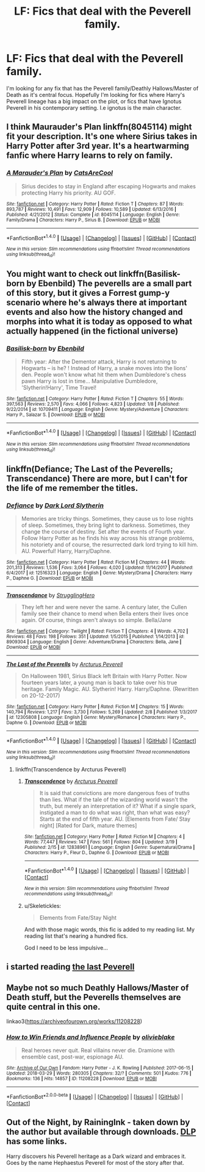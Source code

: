 #+TITLE: LF: Fics that deal with the Peverell family.

* LF: Fics that deal with the Peverell family.
:PROPERTIES:
:Author: Duvkav1
:Score: 32
:DateUnix: 1522550683.0
:DateShort: 2018-Apr-01
:FlairText: Request
:END:
I'm looking for any fix that has the Peverell family/Deathly Hallows/Master of Death as it's central focus. Hopefully I'm looking for fics where Harry's Peverell lineage has a big impact on the plot, or fics that have Ignotus Peverell in his contemporary setting. I.e ignotus is the main character.


** I think Maurauder's Plan linkffn(8045114) might fit your description. It's one where Sirius takes in Harry Potter after 3rd year. It's a heartwarming fanfic where Harry learns to rely on family.
:PROPERTIES:
:Author: Mr_MotU
:Score: 4
:DateUnix: 1522572684.0
:DateShort: 2018-Apr-01
:END:

*** [[http://www.fanfiction.net/s/8045114/1/][*/A Marauder's Plan/*]] by [[https://www.fanfiction.net/u/3926884/CatsAreCool][/CatsAreCool/]]

#+begin_quote
  Sirius decides to stay in England after escaping Hogwarts and makes protecting Harry his priority. AU GOF.
#+end_quote

^{/Site/: [[http://www.fanfiction.net/][fanfiction.net]] *|* /Category/: Harry Potter *|* /Rated/: Fiction T *|* /Chapters/: 87 *|* /Words/: 893,787 *|* /Reviews/: 10,491 *|* /Favs/: 12,909 *|* /Follows/: 10,589 *|* /Updated/: 6/13/2016 *|* /Published/: 4/21/2012 *|* /Status/: Complete *|* /id/: 8045114 *|* /Language/: English *|* /Genre/: Family/Drama *|* /Characters/: Harry P., Sirius B. *|* /Download/: [[http://www.ff2ebook.com/old/ffn-bot/index.php?id=8045114&source=ff&filetype=epub][EPUB]] or [[http://www.ff2ebook.com/old/ffn-bot/index.php?id=8045114&source=ff&filetype=mobi][MOBI]]}

--------------

*FanfictionBot*^{1.4.0} *|* [[[https://github.com/tusing/reddit-ffn-bot/wiki/Usage][Usage]]] | [[[https://github.com/tusing/reddit-ffn-bot/wiki/Changelog][Changelog]]] | [[[https://github.com/tusing/reddit-ffn-bot/issues/][Issues]]] | [[[https://github.com/tusing/reddit-ffn-bot/][GitHub]]] | [[[https://www.reddit.com/message/compose?to=tusing][Contact]]]

^{/New in this version: Slim recommendations using/ ffnbot!slim! /Thread recommendations using/ linksub(thread_id)!}
:PROPERTIES:
:Author: FanfictionBot
:Score: 4
:DateUnix: 1522572730.0
:DateShort: 2018-Apr-01
:END:


** You might want to check out linkffn(Basilisk-born by Ebenbild) The peverells are a small part of this story, but it gives a Forrest gump-y scenario where he's always there at important events and also how the history changed and morphs into what it is today as opposed to what actually happened (in the fictional universe)
:PROPERTIES:
:Author: shillecce
:Score: 3
:DateUnix: 1522573846.0
:DateShort: 2018-Apr-01
:END:

*** [[http://www.fanfiction.net/s/10709411/1/][*/Basilisk-born/*]] by [[https://www.fanfiction.net/u/4707996/Ebenbild][/Ebenbild/]]

#+begin_quote
  Fifth year: After the Dementor attack, Harry is not returning to Hogwarts -- is he? ! Instead of Harry, a snake moves into the lions' den. People won't know what hit them when Dumbledore's chess pawn Harry is lost in time... Manipulative Dumbledore, 'Slytherin!Harry', Time Travel!
#+end_quote

^{/Site/: [[http://www.fanfiction.net/][fanfiction.net]] *|* /Category/: Harry Potter *|* /Rated/: Fiction T *|* /Chapters/: 55 *|* /Words/: 397,563 *|* /Reviews/: 2,570 *|* /Favs/: 4,066 *|* /Follows/: 4,823 *|* /Updated/: 1/8 *|* /Published/: 9/22/2014 *|* /id/: 10709411 *|* /Language/: English *|* /Genre/: Mystery/Adventure *|* /Characters/: Harry P., Salazar S. *|* /Download/: [[http://www.ff2ebook.com/old/ffn-bot/index.php?id=10709411&source=ff&filetype=epub][EPUB]] or [[http://www.ff2ebook.com/old/ffn-bot/index.php?id=10709411&source=ff&filetype=mobi][MOBI]]}

--------------

*FanfictionBot*^{1.4.0} *|* [[[https://github.com/tusing/reddit-ffn-bot/wiki/Usage][Usage]]] | [[[https://github.com/tusing/reddit-ffn-bot/wiki/Changelog][Changelog]]] | [[[https://github.com/tusing/reddit-ffn-bot/issues/][Issues]]] | [[[https://github.com/tusing/reddit-ffn-bot/][GitHub]]] | [[[https://www.reddit.com/message/compose?to=tusing][Contact]]]

^{/New in this version: Slim recommendations using/ ffnbot!slim! /Thread recommendations using/ linksub(thread_id)!}
:PROPERTIES:
:Author: FanfictionBot
:Score: 3
:DateUnix: 1522573873.0
:DateShort: 2018-Apr-01
:END:


** linkffn(Defiance; The Last of the Peverells; Transcendance) There are more, but I can't for the life of me remember the titles.
:PROPERTIES:
:Author: nauze18
:Score: 3
:DateUnix: 1522602048.0
:DateShort: 2018-Apr-01
:END:

*** [[http://www.fanfiction.net/s/12516323/1/][*/Defiance/*]] by [[https://www.fanfiction.net/u/8526641/Dark-Lord-Slytherin][/Dark Lord Slytherin/]]

#+begin_quote
  Memories are tricky things. Sometimes, they cause us to lose nights of sleep. Sometimes, they bring light to darkness. Sometimes, they change the course of destiny. Set after the events of Fourth year. Follow Harry Potter as he finds his way across his strange problems, his notoriety and of course, the resurrected dark lord trying to kill him. AU. Powerful! Harry, Harry/Daphne.
#+end_quote

^{/Site/: [[http://www.fanfiction.net/][fanfiction.net]] *|* /Category/: Harry Potter *|* /Rated/: Fiction M *|* /Chapters/: 44 *|* /Words/: 201,313 *|* /Reviews/: 1,536 *|* /Favs/: 3,064 *|* /Follows/: 4,020 *|* /Updated/: 11/14/2017 *|* /Published/: 6/4/2017 *|* /id/: 12516323 *|* /Language/: English *|* /Genre/: Mystery/Drama *|* /Characters/: Harry P., Daphne G. *|* /Download/: [[http://www.ff2ebook.com/old/ffn-bot/index.php?id=12516323&source=ff&filetype=epub][EPUB]] or [[http://www.ff2ebook.com/old/ffn-bot/index.php?id=12516323&source=ff&filetype=mobi][MOBI]]}

--------------

[[http://www.fanfiction.net/s/8909304/1/][*/Transcendance/*]] by [[https://www.fanfiction.net/u/606149/StrugglingHero][/StrugglingHero/]]

#+begin_quote
  They left her and were never the same. A century later, the Cullen family see their chance to mend when Bella enters their lives once again. Of course, things aren't always so simple. Bella/Jane
#+end_quote

^{/Site/: [[http://www.fanfiction.net/][fanfiction.net]] *|* /Category/: Twilight *|* /Rated/: Fiction T *|* /Chapters/: 4 *|* /Words/: 4,702 *|* /Reviews/: 48 *|* /Favs/: 198 *|* /Follows/: 351 *|* /Updated/: 1/5/2015 *|* /Published/: 1/14/2013 *|* /id/: 8909304 *|* /Language/: English *|* /Genre/: Adventure/Drama *|* /Characters/: Bella, Jane *|* /Download/: [[http://www.ff2ebook.com/old/ffn-bot/index.php?id=8909304&source=ff&filetype=epub][EPUB]] or [[http://www.ff2ebook.com/old/ffn-bot/index.php?id=8909304&source=ff&filetype=mobi][MOBI]]}

--------------

[[http://www.fanfiction.net/s/12305808/1/][*/The Last of the Peverells/*]] by [[https://www.fanfiction.net/u/7045998/Arcturus-Peverell][/Arcturus Peverell/]]

#+begin_quote
  On Halloween 1981, Sirius Black left Britain with Harry Potter. Now fourteen years later, a young man is back to take over his true heritage. Family Magic. AU. Slytherin! Harry. Harry/Daphne. (Rewritten on 20-12-2017)
#+end_quote

^{/Site/: [[http://www.fanfiction.net/][fanfiction.net]] *|* /Category/: Harry Potter *|* /Rated/: Fiction M *|* /Chapters/: 15 *|* /Words/: 140,794 *|* /Reviews/: 1,217 *|* /Favs/: 3,730 *|* /Follows/: 5,269 *|* /Updated/: 2/8 *|* /Published/: 1/3/2017 *|* /id/: 12305808 *|* /Language/: English *|* /Genre/: Mystery/Romance *|* /Characters/: Harry P., Daphne G. *|* /Download/: [[http://www.ff2ebook.com/old/ffn-bot/index.php?id=12305808&source=ff&filetype=epub][EPUB]] or [[http://www.ff2ebook.com/old/ffn-bot/index.php?id=12305808&source=ff&filetype=mobi][MOBI]]}

--------------

*FanfictionBot*^{1.4.0} *|* [[[https://github.com/tusing/reddit-ffn-bot/wiki/Usage][Usage]]] | [[[https://github.com/tusing/reddit-ffn-bot/wiki/Changelog][Changelog]]] | [[[https://github.com/tusing/reddit-ffn-bot/issues/][Issues]]] | [[[https://github.com/tusing/reddit-ffn-bot/][GitHub]]] | [[[https://www.reddit.com/message/compose?to=tusing][Contact]]]

^{/New in this version: Slim recommendations using/ ffnbot!slim! /Thread recommendations using/ linksub(thread_id)!}
:PROPERTIES:
:Author: FanfictionBot
:Score: 2
:DateUnix: 1522602081.0
:DateShort: 2018-Apr-01
:END:

**** linkffn(Transcendence by Arcturus Peverell)
:PROPERTIES:
:Author: nauze18
:Score: 3
:DateUnix: 1522602215.0
:DateShort: 2018-Apr-01
:END:

***** [[http://www.fanfiction.net/s/12838961/1/][*/Transcendence/*]] by [[https://www.fanfiction.net/u/7045998/Arcturus-Peverell][/Arcturus Peverell/]]

#+begin_quote
  It is said that convictions are more dangerous foes of truths than lies. What if the tale of the wizarding world wasn't the truth, but merely an interpretation of it? What if a single spark, instigated a man to do what was right, than what was easy? Starts at the end of fifth year. AU. [Elements from Fate/ Stay night] [Rated for Dark, mature themes]
#+end_quote

^{/Site/: [[http://www.fanfiction.net/][fanfiction.net]] *|* /Category/: Harry Potter *|* /Rated/: Fiction M *|* /Chapters/: 4 *|* /Words/: 77,447 *|* /Reviews/: 147 *|* /Favs/: 561 *|* /Follows/: 804 *|* /Updated/: 3/19 *|* /Published/: 2/15 *|* /id/: 12838961 *|* /Language/: English *|* /Genre/: Supernatural/Drama *|* /Characters/: Harry P., Fleur D., Daphne G. *|* /Download/: [[http://www.ff2ebook.com/old/ffn-bot/index.php?id=12838961&source=ff&filetype=epub][EPUB]] or [[http://www.ff2ebook.com/old/ffn-bot/index.php?id=12838961&source=ff&filetype=mobi][MOBI]]}

--------------

*FanfictionBot*^{1.4.0} *|* [[[https://github.com/tusing/reddit-ffn-bot/wiki/Usage][Usage]]] | [[[https://github.com/tusing/reddit-ffn-bot/wiki/Changelog][Changelog]]] | [[[https://github.com/tusing/reddit-ffn-bot/issues/][Issues]]] | [[[https://github.com/tusing/reddit-ffn-bot/][GitHub]]] | [[[https://www.reddit.com/message/compose?to=tusing][Contact]]]

^{/New in this version: Slim recommendations using/ ffnbot!slim! /Thread recommendations using/ linksub(thread_id)!}
:PROPERTIES:
:Author: FanfictionBot
:Score: 1
:DateUnix: 1522602240.0
:DateShort: 2018-Apr-01
:END:


***** u/Skeletickles:
#+begin_quote
  Elements from Fate/Stay Night
#+end_quote

And with those magic words, this fic is added to my reading list. My reading list that's nearing a hundred fics.

God I need to be less impulsive...
:PROPERTIES:
:Author: Skeletickles
:Score: 1
:DateUnix: 1522755058.0
:DateShort: 2018-Apr-03
:END:


** i started reading [[https://www.fanfiction.net/s/12744735/1/][the last Peverell]]
:PROPERTIES:
:Author: ccoottyy123
:Score: 1
:DateUnix: 1522634305.0
:DateShort: 2018-Apr-02
:END:


** Maybe not so much Deathly Hallows/Master of Death stuff, but the Peverells themselves are quite central in this one.

linkao3([[https://archiveofourown.org/works/11208228]])
:PROPERTIES:
:Score: 1
:DateUnix: 1522680116.0
:DateShort: 2018-Apr-02
:END:

*** [[https://archiveofourown.org/works/11208228][*/How to Win Friends and Influence People/*]] by [[https://www.archiveofourown.org/users/olivieblake/pseuds/olivieblake][/olivieblake/]]

#+begin_quote
  Real heroes never quit. Real villains never die. Dramione with ensemble cast, post-war, espionage AU.
#+end_quote

^{/Site/: [[https://www.archiveofourown.org/][Archive of Our Own]] *|* /Fandom/: Harry Potter - J. K. Rowling *|* /Published/: 2017-06-15 *|* /Updated/: 2018-03-29 *|* /Words/: 280305 *|* /Chapters/: 32/? *|* /Comments/: 501 *|* /Kudos/: 776 *|* /Bookmarks/: 136 *|* /Hits/: 14857 *|* /ID/: 11208228 *|* /Download/: [[https://archiveofourown.org/downloads/ol/olivieblake/11208228/How%20to%20Win%20Friends%20and%20Influence.epub?updated_at=1522363589][EPUB]] or [[https://archiveofourown.org/downloads/ol/olivieblake/11208228/How%20to%20Win%20Friends%20and%20Influence.mobi?updated_at=1522363589][MOBI]]}

--------------

*FanfictionBot*^{2.0.0-beta} *|* [[[https://github.com/tusing/reddit-ffn-bot/wiki/Usage][Usage]]] | [[[https://github.com/tusing/reddit-ffn-bot/wiki/Changelog][Changelog]]] | [[[https://github.com/tusing/reddit-ffn-bot/issues/][Issues]]] | [[[https://github.com/tusing/reddit-ffn-bot/][GitHub]]] | [[[https://www.reddit.com/message/compose?to=tusing][Contact]]]
:PROPERTIES:
:Author: FanfictionBot
:Score: 1
:DateUnix: 1522680120.0
:DateShort: 2018-Apr-02
:END:


** Out of the Night, by RainingInk - taken down by the author but available through downloads. [[https://forums.darklordpotter.net/threads/out-of-the-night-by-raining-ink-t.14151/][DLP]] has some links.

Harry discovers his Peverell heritage as a Dark wizard and embraces it. Goes by the name Hephaestus Peverell for most of the story after that.
:PROPERTIES:
:Author: Kjartan_Aurland
:Score: 1
:DateUnix: 1522692646.0
:DateShort: 2018-Apr-02
:END:

